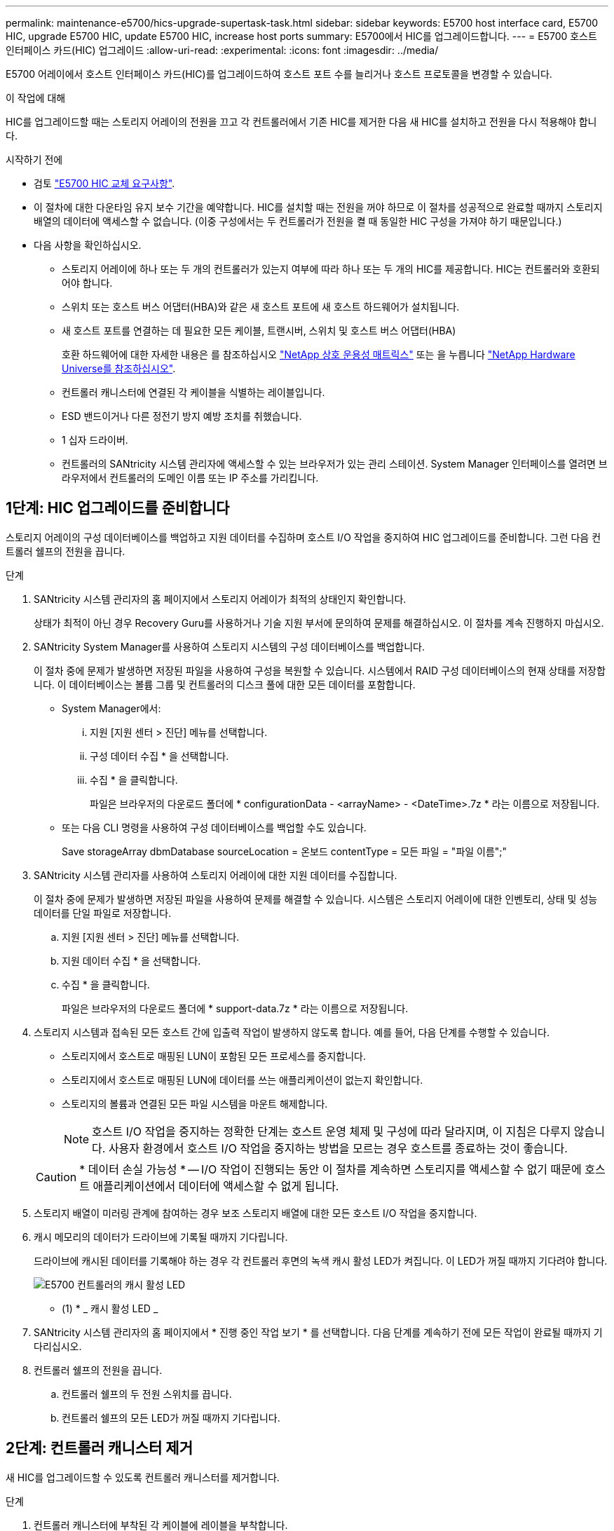 ---
permalink: maintenance-e5700/hics-upgrade-supertask-task.html 
sidebar: sidebar 
keywords: E5700 host interface card, E5700 HIC, upgrade E5700 HIC, update E5700 HIC, increase host ports 
summary: E5700에서 HIC를 업그레이드합니다. 
---
= E5700 호스트 인터페이스 카드(HIC) 업그레이드
:allow-uri-read: 
:experimental: 
:icons: font
:imagesdir: ../media/


[role="lead"]
E5700 어레이에서 호스트 인터페이스 카드(HIC)를 업그레이드하여 호스트 포트 수를 늘리거나 호스트 프로토콜을 변경할 수 있습니다.

.이 작업에 대해
HIC를 업그레이드할 때는 스토리지 어레이의 전원을 끄고 각 컨트롤러에서 기존 HIC를 제거한 다음 새 HIC를 설치하고 전원을 다시 적용해야 합니다.

.시작하기 전에
* 검토 link:hics-overview-supertask-concept.html["E5700 HIC 교체 요구사항"].
* 이 절차에 대한 다운타임 유지 보수 기간을 예약합니다. HIC를 설치할 때는 전원을 꺼야 하므로 이 절차를 성공적으로 완료할 때까지 스토리지 배열의 데이터에 액세스할 수 없습니다. (이중 구성에서는 두 컨트롤러가 전원을 켤 때 동일한 HIC 구성을 가져야 하기 때문입니다.)
* 다음 사항을 확인하십시오.
+
** 스토리지 어레이에 하나 또는 두 개의 컨트롤러가 있는지 여부에 따라 하나 또는 두 개의 HIC를 제공합니다. HIC는 컨트롤러와 호환되어야 합니다.
** 스위치 또는 호스트 버스 어댑터(HBA)와 같은 새 호스트 포트에 새 호스트 하드웨어가 설치됩니다.
** 새 호스트 포트를 연결하는 데 필요한 모든 케이블, 트랜시버, 스위치 및 호스트 버스 어댑터(HBA)
+
호환 하드웨어에 대한 자세한 내용은 를 참조하십시오 https://mysupport.netapp.com/NOW/products/interoperability["NetApp 상호 운용성 매트릭스"^] 또는 을 누릅니다 http://hwu.netapp.com/home.aspx["NetApp Hardware Universe를 참조하십시오"^].

** 컨트롤러 캐니스터에 연결된 각 케이블을 식별하는 레이블입니다.
** ESD 밴드이거나 다른 정전기 방지 예방 조치를 취했습니다.
** 1 십자 드라이버.
** 컨트롤러의 SANtricity 시스템 관리자에 액세스할 수 있는 브라우저가 있는 관리 스테이션. System Manager 인터페이스를 열려면 브라우저에서 컨트롤러의 도메인 이름 또는 IP 주소를 가리킵니다.






== 1단계: HIC 업그레이드를 준비합니다

스토리지 어레이의 구성 데이터베이스를 백업하고 지원 데이터를 수집하며 호스트 I/O 작업을 중지하여 HIC 업그레이드를 준비합니다. 그런 다음 컨트롤러 쉘프의 전원을 끕니다.

.단계
. SANtricity 시스템 관리자의 홈 페이지에서 스토리지 어레이가 최적의 상태인지 확인합니다.
+
상태가 최적이 아닌 경우 Recovery Guru를 사용하거나 기술 지원 부서에 문의하여 문제를 해결하십시오. 이 절차를 계속 진행하지 마십시오.

. SANtricity System Manager를 사용하여 스토리지 시스템의 구성 데이터베이스를 백업합니다.
+
이 절차 중에 문제가 발생하면 저장된 파일을 사용하여 구성을 복원할 수 있습니다. 시스템에서 RAID 구성 데이터베이스의 현재 상태를 저장합니다. 이 데이터베이스는 볼륨 그룹 및 컨트롤러의 디스크 풀에 대한 모든 데이터를 포함합니다.

+
** System Manager에서:
+
... 지원 [지원 센터 > 진단] 메뉴를 선택합니다.
... 구성 데이터 수집 * 을 선택합니다.
... 수집 * 을 클릭합니다.
+
파일은 브라우저의 다운로드 폴더에 * configurationData - <arrayName> - <DateTime>.7z * 라는 이름으로 저장됩니다.



** 또는 다음 CLI 명령을 사용하여 구성 데이터베이스를 백업할 수도 있습니다.
+
Save storageArray dbmDatabase sourceLocation = 온보드 contentType = 모든 파일 = "파일 이름";"



. SANtricity 시스템 관리자를 사용하여 스토리지 어레이에 대한 지원 데이터를 수집합니다.
+
이 절차 중에 문제가 발생하면 저장된 파일을 사용하여 문제를 해결할 수 있습니다. 시스템은 스토리지 어레이에 대한 인벤토리, 상태 및 성능 데이터를 단일 파일로 저장합니다.

+
.. 지원 [지원 센터 > 진단] 메뉴를 선택합니다.
.. 지원 데이터 수집 * 을 선택합니다.
.. 수집 * 을 클릭합니다.
+
파일은 브라우저의 다운로드 폴더에 * support-data.7z * 라는 이름으로 저장됩니다.



. 스토리지 시스템과 접속된 모든 호스트 간에 입출력 작업이 발생하지 않도록 합니다. 예를 들어, 다음 단계를 수행할 수 있습니다.
+
** 스토리지에서 호스트로 매핑된 LUN이 포함된 모든 프로세스를 중지합니다.
** 스토리지에서 호스트로 매핑된 LUN에 데이터를 쓰는 애플리케이션이 없는지 확인합니다.
** 스토리지의 볼륨과 연결된 모든 파일 시스템을 마운트 해제합니다.
+

NOTE: 호스트 I/O 작업을 중지하는 정확한 단계는 호스트 운영 체제 및 구성에 따라 달라지며, 이 지침은 다루지 않습니다. 사용자 환경에서 호스트 I/O 작업을 중지하는 방법을 모르는 경우 호스트를 종료하는 것이 좋습니다.

+

CAUTION: * 데이터 손실 가능성 * -- I/O 작업이 진행되는 동안 이 절차를 계속하면 스토리지를 액세스할 수 없기 때문에 호스트 애플리케이션에서 데이터에 액세스할 수 없게 됩니다.



. 스토리지 배열이 미러링 관계에 참여하는 경우 보조 스토리지 배열에 대한 모든 호스트 I/O 작업을 중지합니다.
. 캐시 메모리의 데이터가 드라이브에 기록될 때까지 기다립니다.
+
드라이브에 캐시된 데이터를 기록해야 하는 경우 각 컨트롤러 후면의 녹색 캐시 활성 LED가 켜집니다. 이 LED가 꺼질 때까지 기다려야 합니다.

+
image::../media/e5700_ib_hic_w_cache_led_callouts_maint-e5700.gif[E5700 컨트롤러의 캐시 활성 LED]

+
* (1) * _ 캐시 활성 LED _

. SANtricity 시스템 관리자의 홈 페이지에서 * 진행 중인 작업 보기 * 를 선택합니다. 다음 단계를 계속하기 전에 모든 작업이 완료될 때까지 기다리십시오.
. 컨트롤러 쉘프의 전원을 끕니다.
+
.. 컨트롤러 쉘프의 두 전원 스위치를 끕니다.
.. 컨트롤러 쉘프의 모든 LED가 꺼질 때까지 기다립니다.






== 2단계: 컨트롤러 캐니스터 제거

새 HIC를 업그레이드할 수 있도록 컨트롤러 캐니스터를 제거합니다.

.단계
. 컨트롤러 캐니스터에 부착된 각 케이블에 레이블을 부착합니다.
. 컨트롤러 캐니스터에서 모든 케이블을 분리합니다.
+

CAUTION: 성능 저하를 방지하려면 케이블을 비틀거나 접거나 끼거나 밟지 마십시오.

. HIC 포트에서 SFP+ 트랜시버를 사용하는 경우 제거합니다.
+
업그레이드하는 HIC 유형에 따라 SFP를 다시 사용할 수 있습니다.

. 컨트롤러 후면의 캐시 활성 LED가 꺼져 있는지 확인합니다.
+
캐시 데이터를 드라이브에 기록해야 하는 경우 컨트롤러 후면의 녹색 캐시 활성 LED가 켜집니다. 컨트롤러 캐니스터를 제거하기 전에 이 LED가 꺼질 때까지 기다려야 합니다.

+
image::../media/e5700_ib_hic_w_cache_led_callouts_maint-e5700.gif[E5700 컨트롤러의 캐시 활성 LED]

+
* (1) * _ 캐시 활성 LED _

. 캠 핸들의 래치를 꽉 잡고 분리될 때까지 캠 핸들을 오른쪽으로 열어 컨트롤러 캐니스터를 선반에서 분리합니다.
+
다음 그림은 E5724 컨트롤러 쉘프의 예입니다.

+
image::../media/28_dwg_e2824_remove_controller_canister_maint-e5700.gif[컨트롤러 캐니스터를 제거합니다]

+
* (1) * _컨트롤러 캐니스터 _

+
* (2) * _ 캠 핸들 _

+
다음 그림은 E5560 컨트롤러 쉘프의 예입니다.

+
image::../media/28_dwg_e2860_add_controller_canister_maint-e5700.gif[컨트롤러 캐니스터를 제거합니다]

+
* (1) * _컨트롤러 캐니스터 _

+
* (2) * _ 캠 핸들 _

. 양손과 캠 핸들을 사용하여 컨트롤러 캐니스터를 선반에서 밀어 꺼냅니다.
+

CAUTION: 항상 두 손을 사용하여 컨트롤러 캐니스터의 무게를 지지하십시오.

+
E5724 컨트롤러 쉘프에서 컨트롤러 캐니스터를 제거하는 경우 플랩이 제자리에 장착되어 빈 베이를 차단하여 공기 흐름과 냉각을 유지합니다.

. 이동식 덮개가 위를 향하도록 컨트롤러 캐니스터를 뒤집습니다.
. 컨트롤러 캐니스터를 평평하고 정전기가 없는 표면에 놓습니다.




== 3단계: HIC를 제거합니다

기존 HIC를 제거하여 업그레이드된 HIC로 대체할 수 있습니다.

.단계
. 단추를 누르고 덮개를 밀어서 컨트롤러 캐니스터의 덮개를 분리합니다.
. 컨트롤러 내부(배터리와 DIMM 사이)의 녹색 LED가 꺼져 있는지 확인합니다.
+
이 녹색 LED가 켜져 있으면 컨트롤러는 여전히 배터리 전원을 사용하고 있습니다. 구성 요소를 제거하기 전에 이 LED가 꺼질 때까지 기다려야 합니다.

+
image::../media/28_dwg_e2800_internal_cache_active_led_maint-e5700.gif[캐시 활성 LED]

+
* (1) * _ 캐시 활성 LED _

+
* (2) * _ 배터리 _

. 1 십자 드라이버를 사용하여 HIC 페이스플레이트를 컨트롤러 캐니스터에 연결하는 나사를 제거합니다.
+
나사는 상단에 1개, 측면에 1개, 전면에 2개 등 4개가 있습니다.

+
image::../media/28_dwg_e2800_hic_faceplace_screws_maint-e5700.gif[컨트롤러에서 전면판을 제거합니다]

. HIC 페이스플레이트를 탈거하십시오.
. 손가락이나 십자 드라이버를 사용하여 HIC를 컨트롤러 카드에 고정하는 세 개의 나비 나사를 풉니다.
. 카드를 들어 올리고 다시 밀어 컨트롤러 카드에서 HIC를 조심스럽게 분리합니다.
+

CAUTION: HIC 하단 또는 컨트롤러 카드 상단에 있는 구성 요소가 긁히거나 범프되지 않도록 주의하십시오.

+
image::../media/28_dwg_e2800_hic_thumbscrews_maint-e5700.gif[컨트롤러 카드에서 HIC를 제거합니다]

+
* (1) * _ HIC(호스트 인터페이스 카드) _

+
* (2) * _나비나사 _

. HIC를 정전기가 없는 표면에 놓습니다.




== 4단계: 새 HIC를 설치합니다

새 호스트 HIC를 설치합니다.


CAUTION: * 데이터 액세스 손실 가능성 * -- HIC가 다른 E-Series 컨트롤러용으로 설계된 경우 E5700 컨트롤러 캐니스터에 HIC를 설치하지 마십시오. 또한 이중 구성이 있는 경우 컨트롤러와 HIC는 모두 동일해야 합니다. 호환되지 않거나 일치하지 않는 HIC가 있으면 전원을 공급하면 컨트롤러가 잠깁니다.

.단계
. 새 HIC 및 새 HIC 페이스플레이트의 포장을 풉니다.
. 1 십자 드라이버를 사용하여 HIC 페이스플레이트를 컨트롤러 캐니스터에 연결하는 나사 4개를 제거하고 페이스플레이트를 제거합니다.
+
image::../media/28_dwg_e2800_hic_faceplace_screws_maint-e5700.gif[컨트롤러에 전면판을 설치합니다]

. HIC의 3개의 나비 나사를 컨트롤러의 해당 구멍에 맞추고 HIC 하단의 커넥터를 컨트롤러 카드의 HIC 인터페이스 커넥터와 맞춥니다.
+
HIC 하단 또는 컨트롤러 카드 상단에 있는 구성 요소가 긁히거나 범프되지 않도록 주의하십시오.

. HIC를 조심스럽게 제자리로 내리고 HIC 커넥터를 가볍게 눌러 HIC 커넥터를 장착합니다.
+

CAUTION: * 장비 손상 가능성 * -- HIC와 나비 나사 사이의 컨트롤러 LED에 골드 리본 커넥터가 끼이지 않도록 매우 조심하십시오.

+
image::../media/28_dwg_e2800_hic_thumbscrews_maint-e5700.gif[컨트롤러 카드에 HIC를 설치합니다]

+
* (1) * _ HIC(호스트 인터페이스 카드) _

+
* (2) * _나비나사 _

. HIC 나비 나사를 손으로 조입니다.
+
드라이버를 사용하지 마십시오. 또는 나사를 너무 세게 조일 수 있습니다.

. 1 Phillips 드라이버를 사용하여 앞서 분리한 나사 4개로 새 HIC 페이스플레이트를 컨트롤러 캐니스터에 부착합니다.




== 5단계: 컨트롤러 캐니스터 재설치

새 HIC를 설치한 후 컨트롤러 캐니스터를 컨트롤러 쉘프에 다시 설치합니다.

.단계
. 딸깍 소리가 날 때까지 덮개를 뒤로 밀어 컨트롤러 캐니스터에 덮개를 다시 설치합니다.
. 이동식 덮개가 아래를 향하도록 컨트롤러 캐니스터를 뒤집습니다.
. 캠 핸들을 열린 위치로 둔 상태에서 컨트롤러 캐니스터를 완전히 컨트롤러 쉘프에 밀어 넣습니다.
+
다음 그림은 E5724 컨트롤러 쉘프의 예입니다.

+
image::../media/28_dwg_e2824_remove_controller_canister_maint-e5700.gif[컨트롤러 캐니스터를 장착합니다]

+
* (1) * _컨트롤러 캐니스터 _

+
* (2) * _ 캠 핸들 _

+
다음 그림은 E5560 컨트롤러 쉘프의 예입니다.

+
image::../media/28_dwg_e2860_add_controller_canister_maint-e5700.gif[컨트롤러 캐니스터를 장착합니다]

+
* (1) * _컨트롤러 캐니스터 _

+
* (2) * _ 캠 핸들 _

. 캠 핸들을 왼쪽으로 이동하여 컨트롤러 캐니스터를 제자리에 고정합니다.
. 분리한 모든 케이블을 다시 연결합니다.
+

NOTE: 이때 데이터 케이블을 새 HIC 포트에 연결하지 마십시오.

. (선택 사항) 이중 구성에서 HIC를 업그레이드하는 경우 모든 단계를 반복하여 다른 컨트롤러 캐니스터를 제거하고 HIC를 제거한 다음 새 HIC를 설치하고 두 번째 컨트롤러 캐니스터를 교체합니다.




== 6단계: HIC 업그레이드를 완료합니다

컨트롤러 LED 및 7개 세그먼트 디스플레이를 확인하고 컨트롤러의 상태가 최적인지 확인합니다.

.단계
. 컨트롤러 쉘프 후면에서 전원 스위치 2개를 켭니다.
+
** 전원 켜기 프로세스 중에는 일반적으로 완료하는 데 90초 이하의 시간이 소요되는 전원 스위치를 끄지 마십시오.
** 각 선반의 팬은 처음 시작할 때 매우 시끄럽습니다. 시동 중 큰 소음이 정상입니다.


. 컨트롤러가 부팅되면 컨트롤러 LED와 7개 세그먼트 디스플레이를 확인합니다.
+
** 7세그먼트 디스플레이에는 반복 시퀀스 * OS *, * SD *, *_blank_ * 가 표시되어 컨트롤러가 일일 시작(SOD) 처리를 수행하고 있음을 나타냅니다. 컨트롤러가 성공적으로 부팅되면 7개 세그먼트 디스플레이에 트레이 ID가 표시됩니다.
** 오류가 발생하지 않는 한 컨트롤러의 주황색 주의 LED가 켜졌다가 꺼집니다.
** 호스트 케이블을 연결할 때까지 녹색 호스트 링크 LED가 꺼져 있습니다.
+

NOTE: 그림은 컨트롤러 캐니스터의 예를 보여줍니다. 컨트롤러의 호스트 포트 수와 유형은 다를 수 있습니다.

+
image::../media/e5700_hic_3_callouts_maint-e5700.gif[E5700 컨트롤러 LED"]

+
* (1) * _ 호스트 링크 LED(황색) _

+
* (2) * _주의 LED(황색) _

+
* (3) * _7 세그먼트 표시 _



. SANtricity 시스템 관리자에서 컨트롤러 상태가 최적인지 확인합니다.
+
상태가 최적이 아니거나 주의 LED 중 하나라도 켜져 있는 경우 모든 케이블이 올바르게 장착되어 있는지 확인하고 HIC 및 컨트롤러 캐니스터가 올바르게 설치되었는지 확인합니다. 필요한 경우 컨트롤러 캐니스터와 HIC를 분리했다가 다시 설치합니다.

+

NOTE: 문제를 해결할 수 없는 경우 기술 지원 부서에 문의하십시오.

. 새 HIC 포트에 SFP+ 트랜시버가 필요한 경우 SFP를 설치합니다.
. 컨트롤러의 호스트 포트에서 데이터 호스트로 케이블을 연결합니다.


.다음 단계
스토리지 배열에서 호스트 인터페이스 카드를 업그레이드하는 프로세스가 완료되었습니다. 일반 작업을 다시 시작할 수 있습니다.
